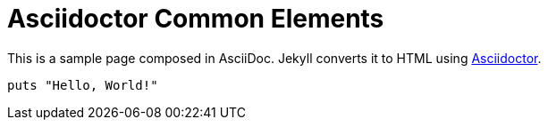 = Asciidoctor Common Elements
:page-liquid:
:uri-asciidoctor: http://asciidoctor.org
:page-tags: [ruby, jekyll, asciidoctor, ssg]
:page-author: tanguybaudrin
:page-layout: post
:page-tag: test
:page-category: blog
:page-header: { image: /assets/images/markdown.jpg }


This is a sample page composed in AsciiDoc.
Jekyll converts it to HTML using {uri-asciidoctor}[Asciidoctor].

[source,ruby]
puts "Hello, World!"
